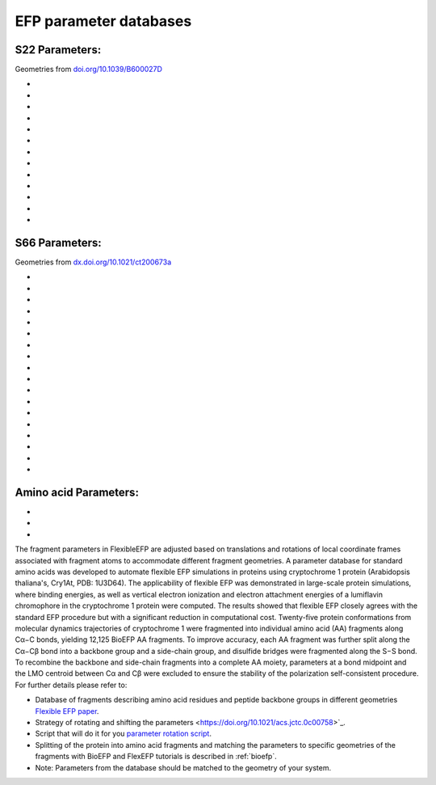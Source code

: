 .. _efp_parameter_databases:

***********************
EFP parameter databases
***********************

S22 Parameters:
^^^^^^^^^^^^^^^
Geometries from `doi.org/10.1039/B600027D <http://dx.doi.org/10.1039/b600027d>`_

- .. raw:: html

   <a href="examples/parameters/2aminopyridine.efp" target="_blank">2aminopyridine.efp</a>
- .. raw:: html

   <a href="examples/parameters/adenine-stack.efp" target="_blank">adenine-stack.efp</a>
- .. raw:: html

   <a href="examples/parameters/adenine-wc.efp" target="_blank">adenine-wc.efp</a>
- .. raw:: html

   <a href="examples/parameters/ethene.efp" target="_blank">ethene.efp</a>
- .. raw:: html

   <a href="examples/parameters/ethyne.efp" target="_blank">ethyne.efp</a>
- .. raw:: html

   <a href="examples/parameters/formicacid.efp" target="_blank">formicacid.efp</a>
- .. raw:: html

   <a href="examples/parameters/hydrogencyanide.efp" target="_blank">hydrogencyanide.efp</a>
- .. raw:: html

   <a href="examples/parameters/indole.efp" target="_blank">indole.efp</a>
- .. raw:: html

   <a href="examples/parameters/pyrazine.efp" target="_blank">pyrazine.efp</a>
- .. raw:: html

   <a href="examples/parameters/pyridone.efp" target="_blank">pyridone.efp</a>
- .. raw:: html

   <a href="examples/parameters/thymine-stack.efp" target="_blank">thymine-stack.efp</a>
- .. raw:: html

   <a href="examples/parameters/thymine-wc.efp" target="_blank">thymine-wc.efp</a>
- .. raw:: html

   <a href="examples/parameters/uracil.efp" target="_blank">uracil.efp</a>

S66 Parameters:
^^^^^^^^^^^^^^^
Geometries from `dx.doi.org/10.1021/ct200673a <http://dx.doi.org/10.1021/ct200673a>`_

- .. raw:: html

   <a href="examples/parameters/acetamide-gp.efp" target="_blank">acetamide-gp.efp</a>
- .. raw:: html

   <a href="examples/parameters/acetamide-hb.efp" target="_blank">acetamide-hb.efp</a>
- .. raw:: html

   <a href="examples/parameters/aceticacid-gp.efp" target="_blank">aceticacid-gp.efp</a>
- .. raw:: html

   <a href="examples/parameters/aceticacid-hb.efp" target="_blank">aceticacid-hb.efp</a>
- .. raw:: html

   <a href="examples/parameters/ammonia.efp" target="_blank">ammonia.efp</a>
- .. raw:: html

   <a href="examples/parameters/benzene.efp" target="_blank">benzene.efp</a>
- .. raw:: html

   <a href="examples/parameters/cyclopentane.efp" target="_blank">cyclopentane.efp</a>
- .. raw:: html

   <a href="examples/parameters/formamide.efp" target="_blank">formamide.efp</a>
- .. raw:: html

   <a href="examples/parameters/methane.efp" target="_blank">methane.efp</a>
- .. raw:: html

   <a href="examples/parameters/methanol.efp" target="_blank">methanol.efp</a>
- .. raw:: html

   <a href="examples/parameters/methylamine.efp" target="_blank">methylamine.efp</a>
- .. raw:: html

   <a href="examples/parameters/neopentane.efp" target="_blank">neopentane.efp</a>
- .. raw:: html

   <a href="examples/parameters/nmethylacetamide.efp" target="_blank">nmethylacetamide.efp</a>
- .. raw:: html

   <a href="examples/parameters/pentane.efp" target="_blank">pentane.efp</a>
- .. raw:: html

   <a href="examples/parameters/phenol.efp" target="_blank">phenol.efp</a>
- .. raw:: html

   <a href="examples/parameters/pyridine.efp" target="_blank">pyridine.efp</a>
- .. raw:: html

   <a href="examples/parameters/uracil-gp.efp" target="_blank">uracil-gp.efp</a>
- .. raw:: html

   <a href="examples/parameters/water.efp" target="_blank">water.efp</a>

Amino acid Parameters:
^^^^^^^^^^^^^^^^^^^^^^
- .. raw:: html

   Parameters in <a href="examples/parameters/1.6-31g-d" target="_blank">6-31G(d)</a> basis

- .. raw:: html

   Parameters in a hybrid <a href="examples/parameters/6.6-31g-d_6-31+xg-3df-2p" target="_blank">6-31G(d)/6-31-+G(3df,2p)</a> basis

- .. raw:: html

   Parameters in a hybrid <a href="examples/parameters/7.6-31g-d_6-311++g-3df-2p" target="_blank">6-31G(d)/6-311++G(3df,2p)</a> basis

The fragment parameters in FlexibleEFP are adjusted based on translations and rotations of local coordinate frames associated with fragment atoms to accommodate different fragment geometries. A parameter database for standard amino acids was developed to automate flexible EFP simulations in proteins using cryptochrome 1 protein (Arabidopsis thaliana's, Cry1At, PDB: 1U3D64). The applicability of flexible EFP was demonstrated in large-scale protein simulations, where binding energies, as well as vertical electron ionization and electron attachment energies of a lumiflavin chromophore in the cryptochrome 1 protein were computed. The results showed that flexible EFP closely agrees with the standard EFP procedure but with a significant reduction in computational cost. Twenty-five protein conformations from molecular dynamics trajectories of cryptochrome 1 were fragmented into individual amino acid (AA) fragments along Cα−C bonds, yielding 12,125 BioEFP AA fragments. To improve accuracy, each AA fragment was further split along the Cα−Cβ bond into a backbone group and a side-chain group, and disulfide bridges were fragmented along the S−S bond. To recombine the backbone and side-chain fragments into a complete AA moiety, parameters at a bond midpoint and the LMO centroid between Cα and Cβ were excluded to ensure the stability of the polarization self-consistent procedure. For further details please refer to:

- Database of fragments describing amino acid residues and peptide backbone groups in different geometries `Flexible EFP paper <https://doi.org/10.1021/acs.jctc.0c00758>`_.
- Strategy of rotating and shifting the parameters <https://doi.org/10.1021/acs.jctc.0c00758>`_.
- Script that will do it for you `parameter rotation script <https://github.com/libefp2/libefp/blob/master/tools/Flexible_V5.py>`_.
- Splitting of the protein into amino acid fragments and matching the parameters to specific geometries of the fragments with BioEFP and FlexEFP tutorials is described in :ref:`bioefp`.
- Note: Parameters from the database should be matched to the geometry of your system.
